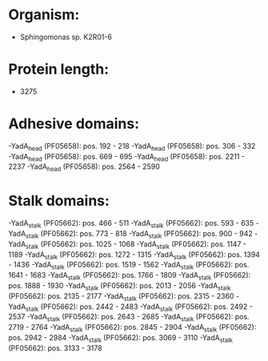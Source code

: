 * Organism:
- Sphingomonas sp. K2R01-6
* Protein length:
- 3275
* Adhesive domains:
-YadA_head (PF05658): pos. 192 - 218
-YadA_head (PF05658): pos. 306 - 332
-YadA_head (PF05658): pos. 669 - 695
-YadA_head (PF05658): pos. 2211 - 2237
-YadA_head (PF05658): pos. 2564 - 2590
* Stalk domains:
-YadA_stalk (PF05662): pos. 466 - 511
-YadA_stalk (PF05662): pos. 593 - 635
-YadA_stalk (PF05662): pos. 773 - 818
-YadA_stalk (PF05662): pos. 900 - 942
-YadA_stalk (PF05662): pos. 1025 - 1068
-YadA_stalk (PF05662): pos. 1147 - 1189
-YadA_stalk (PF05662): pos. 1272 - 1315
-YadA_stalk (PF05662): pos. 1394 - 1436
-YadA_stalk (PF05662): pos. 1519 - 1562
-YadA_stalk (PF05662): pos. 1641 - 1683
-YadA_stalk (PF05662): pos. 1766 - 1809
-YadA_stalk (PF05662): pos. 1888 - 1930
-YadA_stalk (PF05662): pos. 2013 - 2056
-YadA_stalk (PF05662): pos. 2135 - 2177
-YadA_stalk (PF05662): pos. 2315 - 2360
-YadA_stalk (PF05662): pos. 2442 - 2483
-YadA_stalk (PF05662): pos. 2492 - 2537
-YadA_stalk (PF05662): pos. 2643 - 2685
-YadA_stalk (PF05662): pos. 2719 - 2764
-YadA_stalk (PF05662): pos. 2845 - 2904
-YadA_stalk (PF05662): pos. 2942 - 2984
-YadA_stalk (PF05662): pos. 3069 - 3110
-YadA_stalk (PF05662): pos. 3133 - 3178

